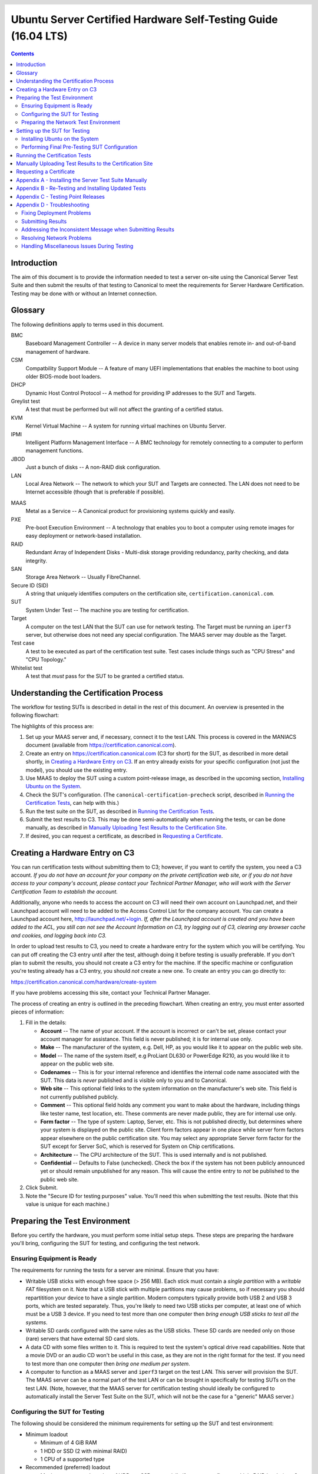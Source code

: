 =================================================================
 Ubuntu Server Certified Hardware Self-Testing Guide (16.04 LTS) 
=================================================================

.. header:: |ubuntu_logo|

.. |ubuntu_logo| image:: images/logo-ubuntu_su-white_orange-hex.png
   :scale: 20%

.. footer:: |canonical_logo|

.. |canonical_logo| image:: images/logo-canonical_no-tm-white-hex.png
   :scale: 10%

.. raw:: pdf

   PageBreak oneColumn

.. contents::

.. raw:: pdf

   PageBreak

Introduction
============

The aim of this document is to provide the information needed to test a
server on-site using the Canonical Server Test Suite and then submit the
results of that testing to Canonical to meet the requirements for Server
Hardware Certification. Testing may be done with or without an Internet
connection.

Glossary
========

The following definitions apply to terms used in this document.

BMC
  Baseboard Management Controller -- A device in many server models
  that enables remote in- and out-of-band management of hardware.

CSM
  Compatbility Support Module -- A feature of many UEFI implementations
  that enables the machine to boot using older BIOS-mode boot loaders.

DHCP
  Dynamic Host Control Protocol -- A method for providing IP
  addresses to the SUT and Targets.

Greylist test
  A test that must be performed but will not affect the
  granting of a certified status.

KVM
  Kernel Virtual Machine -- A system for running virtual machines on
  Ubuntu Server.

IPMI
  Intelligent Platform Management Interface -- A BMC technology for
  remotely connecting to a computer to perform management functions.

JBOD
  Just a bunch of disks -- A non-RAID disk configuration.

LAN
  Local Area Network -- The network to which your SUT and Targets are
  connected. The LAN does not need to be Internet accessible (though that
  is preferable if possible).

.. raw:: pdf

   PageBreak

MAAS
  Metal as a Service -- A Canonical product for provisioning systems
  quickly and easily.

PXE
  Pre-boot Execution Environment -- A technology that enables you to
  boot a computer using remote images for easy deployment or network-based
  installation.

RAID
  Redundant Array of Independent Disks - Multi-disk storage
  providing redundancy, parity checking, and data integrity.

SAN
  Storage Area Network -- Usually FibreChannel.

Secure ID (SID)
  A string that uniquely identifies computers on the certification site,
  ``certification.canonical.com``.

SUT
  System Under Test -- The machine you are testing for certification.

Target
  A computer on the test LAN that the SUT can use for network testing. The
  Target must be running an ``iperf3`` server, but otherwise does not need
  any special configuration. The MAAS server may double as the Target.

Test case
  A test to be executed as part of the certification test
  suite. Test cases include things such as "CPU Stress" and "CPU
  Topology."

Whitelist test
  A test that *must* pass for the SUT to be granted a certified status.

Understanding the Certification Process
=======================================

The workflow for testing SUTs is described in detail in the rest of this
document. An overview is presented in the following flowchart:

.. image:: images/certification-process-flowchart-portrait.png
           :alt: This flowchart outlines the certification process from
                 hardware creation through certificate issuing.
           :width: 100%

.. raw:: pdf

   PageBreak

The highlights of this process are:

#. Set up your MAAS server and, if necessary, connect it to the test LAN.
   This process is covered in the MANIACS document (available from
   https://certification.canonical.com).

#. Create an entry on https://certification.canonical.com (C3 for short)
   for the SUT, as described in more detail shortly, in `Creating a
   Hardware Entry on C3`_. If an entry already exists for your specific
   configuration (not just the model), you should use the existing entry.

#. Use MAAS to deploy the SUT using a custom point-release image, as
   described in the upcoming section, `Installing Ubuntu on the System`_.

#. Check the SUT's configuration. (The ``canonical-certification-precheck``
   script, described in `Running the Certification
   Tests`_, can help with this.)

#. Run the test suite on the SUT, as described in `Running the
   Certification Tests`_.

#. Submit the test results to C3. This may be done semi-automatically
   when running the tests, or can be done manually, as described in
   `Manually Uploading Test Results to the Certification Site`_.

#. If desired, you can request a certificate, as described in `Requesting a
   Certificate`_.

Creating a Hardware Entry on C3
===============================

You can run certification tests without submitting them to C3; however, if
you want to certify the system, you need a C3 account. *If
you do not have an account for your company on the private certification
web site, or if you do not have access to your company's account, please
contact your Technical Partner Manager, who will work with the Server
Certification Team to establish the account.*

Additionally, anyone who needs to access the account on C3 will need their own
account on Launchpad.net, and their Launchpad account will need to be added to
the Access Control List for the company account. You can create a Launchpad
account here, http://launchpad.net/+login. *If, after the Launchpad
account is created and you have been added to the ACL, you still can not see
the Account Information on C3, try logging out of C3, clearing any browser
cache and cookies, and logging back into C3.*

In order to upload test results to C3, you need to create a hardware entry
for the system which you will be certifying. You can put off creating the
C3 entry until after the test, although doing it before testing is usually
preferable. If you don't plan to submit the results, you should not create
a C3 entry for the machine. If the specific machine or configuration
you're testing already
has a C3 entry, you should *not* create a new one. To create an entry you
can go directly to:

https://certification.canonical.com/hardware/create-system

If you have problems accessing this site, contact your Technical Partner
Manager.

.. image:: images/hardware-creation-flowchart-landscape.png
           :alt: This flowchart outlines the steps necessary to create
                 hardware entries on C3.
           :width: 100%

The process of creating an entry is outlined in the preceding flowchart.
When creating an entry, you must enter assorted pieces of information:

#. Fill in the details:

   * **Account** -- The name of your account. If the account is incorrect
     or can't be set, please contact your account manager for assistance.
     This field is never published; it is for internal use only.

   * **Make** -- The manufacturer of the system, e.g. Dell, HP, as you
     would like it to appear on the public web site.

   * **Model** -- The name of the system itself, e.g ProLiant DL630 or
     PowerEdge R210, as you would like it to appear on the public web site.

   * **Codenames** -- This is for your internal reference and identifies
     the internal code name associated with the SUT. This data is
     *never* published and is visible only to you and to Canonical.

   * **Web site** -- This optional field links to the system information on
     the manufacturer's web site. This field is not currently published
     publicly.

   * **Comment** -- This optional field holds any comment you want to make
     about the
     hardware, including things like tester name, test location, etc. 
     These comments are never made public, they are for internal use only.

   * **Form factor** -- The type of system: Laptop, Server, etc. This is
     not published directly, but determines where your system is displayed
     on the public site.  Client form factors appear in one place while
     server form factors appear elsewhere on the public certification site.
     You may select any appropriate Server form factor for the SUT except for
     Server SoC, which is reserved for System on Chip certifications.

   * **Architecture** -- The CPU architecture of the SUT. This is used
     internally and is not published.

   * **Confidential** -- Defaults to False (unchecked). Check the box if
     the system has not been publicly announced yet or should remain
     unpublished for any reason. This will cause the entire entry to *not*
     be published to the public web site.

#. Click Submit.

#. Note the "Secure ID for testing purposes" value. You'll need this
   when submitting the test results. (Note that this value is unique for
   each machine.)

Preparing the Test Environment
==============================

Before you certify the hardware, you must perform some initial setup
steps. These steps are preparing the hardware you'll bring, configuring
the SUT for testing, and configuring the test network.

Ensuring Equipment is Ready
---------------------------

The requirements for running the tests for a server are minimal. Ensure
that you have:

-  Writable USB sticks with enough free space (> 256 MB). Each stick must
   contain a *single partition* with a *writable FAT* filesystem on it. 
   Note that a USB stick with multiple partitions may cause problems, so if
   necessary you should repartitition your device to have a single
   partition. Modern computers typically provide both USB 2 and USB 3
   ports, which are tested separately. Thus, you're likely to need two USB
   sticks per computer, at least one of which must be a USB 3 device. If
   you need to test more than one computer then *bring enough USB sticks to
   test all the systems*.

-  Writable SD cards configured with the same rules as the USB sticks.
   These SD cards are needed only on those (rare) servers that have
   external SD card slots.

-  A data CD with some files written to it. This is required to test the
   system's optical drive read capabilities. Note that a movie DVD or an
   audio CD won't be useful in this case, as they are not in the right
   format for the test. If you need to test more than one computer then
   *bring one medium per system*.

-  A computer to function as a MAAS server and ``iperf3`` target on the test
   LAN. This server will provision the SUT. The MAAS server can be a normal
   part of the test LAN or can be brought in specifically for testing SUTs
   on the test LAN. (Note, however, that the MAAS server for certification
   testing should ideally be configured to automatically install the Server
   Test Suite on the SUT, which will not be the case for a "generic" MAAS
   server.)

Configuring the SUT for Testing
-------------------------------

The following should be considered the minimum requirements for setting
up the SUT and test environment:

-  Minimum loadout

   -  Minimum of 4 GiB RAM

   -  1 HDD or SSD (2 with minimal RAID)

   -  1 CPU of a supported type

-  Recommended (preferred) loadout

   -  Maximum supported number of HDDs or SSDs, especially if you can
      configure multiple RAID levels (e.g. 2 for RAID 0, 3 for RAID 5, and
      6 for RAID 50)

   -  The largest disk capacity available from the OEM -- ideally, over
      2 TiB on a single disk or RAID array.

   -  Maximum amount of supported RAM

   -  Maximum number of supported CPUs

   - If the SUT has multiple disk controllers (such as a motherboard-based
     disk controller and a separate RAID controller), we strongly recommend
     that disk devices be connected to all controllers during testing.

-  All hardware, including CPUs, must be production level. Development
   level hardware is not eligible for certification.

   -  This can be excepted on a case by case basis for pre-release systems
      where the Partner and Canonical have arranged certification to be
      published coinciding with a SUT's release announcement.

-  If possible, as many processors as the SUT will support should be
   installed.

   -  Note that systems that ship with processors from different families
      (e.g Broadwell vs. Skylake) will require extra testing.

   -  CPU speed bumps and die shrinks do not require extra testing.

-  The SUT should not contain any extraneous PCI devices that are not
   part of the certification.

   -  This includes things like network, SAN and iSCSI cards.

   -  Hardware RAID cards are allowed if they are used to provide RAID
      services to the SUT's onboard storage.

-  Virtualization (VMX/SVM) should be enabled in the BIOS/UEFI, when
   supported by the CPU's architecture.

-  The SUT should be running release or GA level (*not* development level)
   firmware. Development level firmware is generally not eligible for
   certification.

   -  The one exception to this rule is that you may use unsigned GA equivalent
      firmware if such allows you to flash the system up and down rev as
      needed. However, the test results must show the version to be equal to
      the publicly available version.

-  BIOS/UEFI should be configured using factory default settings, with the
   following exceptions:

   -  If the hardware virtualization options in the BIOS/UEFI are not
      enabled, enable them, save the settings and allow the SUT to reboot.

   -  The SUT must be configured to PXE-boot by default.

   -  If the SUT's firmware supports PXE-booting in UEFI mode, it must be
      configured to boot in UEFI mode, rather than in BIOS/CSM/legacy mode.

   -  On x86-64 systems, if the UEFI supports it, the SUT must be
      configured to boot with Secure Boot active.

-  The SUT Firmware should have verifiable identifiers in DMI Types 1, 2 and/or
   3 that match the information entered in the hardware entry on C3.
   
   -  For ODMs this means Make and Model data must be accurate in DMI Types 1
      and 2.
   
   -  For OEMs where Make and Model may not be determined yet, some other
      identifier must exist in DMI Types 1, 2 and/or 3 that matches data
      provided in the Hardware Entry on C3

-  Storage should be properly configured.

   -  Some BIOS-only computers may have problems booting from disks over
      2 TiB in size. If the SUT fails for this reason, it may pass with
      smaller disks (or a smaller RAID array), but this issue should be
      noted with the results submission.

   -  Disks must be configured for "flat" storage -- that is, filesystems
      in plain partitions, rather than using LVM or bcache configurations.
      "Flat" storage was the only option with MAAS 1.8 and earlier, but
      MAAS 1.9 introduced LVM and bcache options. Similarly, software RAID
      must *not* be used.

-  The SUT's BMC, if present, may be configured via DHCP or with a static
   IP address. If the BMC uses IPMI, MAAS will set up its own BMC user
   account (``maas``) when enlisting the SUT.

-  A monitor and keyboard for the SUT are helpful because they will
   enable you to monitor its activities. If necessary, however,
   certification can be done without these items.

Preparing the Network Test Environment
--------------------------------------

Particularly if you're testing in a location where you've never before
tested, or if you're testing a SUT with unique network hardware, you may
need to prepare the network environment. In particular, you should pay
attention to the following:

-  In addition to the SUT, the network must contain at least one other
   machine, which will run MAAS and an ``iperf3`` server; however, you may
   want to separate these two functions.

   - The MAAS Advanced NUC Installation and Configuration -- Scripted
     (MANIACS) document (available from
     https://certification.canonical.com) describes how to configure a MAAS
     server. This server may be a standard part of the testing network or
     something you bring with you for testing purposes alone. A laptop or a
     small portable computer such as an Intel NUC is sufficient. MAAS
     version 2.0 or later is required for certification work.

  -  When testing multiple SUTs simultaneously, you will need multiple
     ``iperf3`` Targets, one for each SUT. If your ``iperf3`` Target has a
     sufficiently fast NIC or multiple NICs, you can assign the computer
     multiple IP addresses and treat each one as a distinct Target. This
     topic is covered in more detail in Appendix D of the MANIACS document.
     Alternatively, you can run network tests against a single ``iperf3``
     Target sequentially; however, this approach complicates submission of
     results. Note that poor network infrastructure may make multiple
     simultaneous ``iperf3`` runs unreliable.

-  Ideally, the network should have few or no other computers;
   extraneous network traffic can negatively impact the network tests.

-  Network cabling, switches, and the ``iperf3`` server should be capable of
   at least the SUT's best speed. For instance, if the SUT has 1 Gbps
   Ethernet, the other network components should be capable of 1 Gbps or
   faster speeds. If the local network used for testing is less capable
   than the best network interfaces on the SUT, the network test won't run,
   and those interfaces must be
   tested later on a more-capable network. If the test environment uses
   separate networks with different speeds, with the SUT cabled to multiple
   networks via different ports, you can specify multiple ``iperf3``
   servers, as described later.

-  If desired, the MAAS server may be run inside a virtual machine;
   however, it is advisable to run the ``iperf3`` server on "real" hardware
   so as to minimize the risk of network tests failing because of
   virtualization issues.

-  Every network port must be cabled to the LAN and properly configured
   with either DHCP or static addressing. If a SUT has 4 NIC ports, then
   all 4 must be connected to the LAN.

Setting up the SUT for Testing
==============================

Before you can begin testing, you must install Ubuntu on the SUT and
perform some certification-specific configuration tasks on the SUT. Most of
the work of these tasks is performed with the help of MAAS, as described in
the following sections.

Installing Ubuntu on the System
-------------------------------

Beginning with Ubuntu 14.04 (Trusty Tahr), server certification requires
that the SUT be installable via MAAS. Therefore, the following procedure
assumes the presence of a properly-configured MAAS server. The MAAS
Advanced NUC Installation and Configuration -- Scripted (MANIACS) document
describes how to set up a MAAS server for certification testing purposes.
This document describes use of MAAS 2.2.

Once the SUT and MAAS server are both connected to the network, you can
install Ubuntu on the SUT as follows:

#. Unplug any USB flash drives or external hard disks from the SUT.
   (MAAS will attempt to install to a USB flash drive if it's detected
   before the hard disk. This problem is rare but undesirable.)

#. Power on the SUT and allow it to PXE-boot.

   -  The SUT should boot the MAAS enlistment image and then power off.

   -  You should see the SUT appear as a newly-enlisted computer in your
      MAAS server's node list. (You may need to refresh your browser to see
      the new entry.)

#. Check and verify the following items in the MAAS server's node details
   page:

   -  If desired, change the node name for the SUT.

   -  Check the SUT's power type and ensure it's set correctly (IPMI, AMT,
      etc.). If the SUT has no BMC, you can set it to Manual.

   -  Note that manual power control is acceptable only on low-end servers
      that lack BMCs. If MAAS fails to detect a BMC that is present or if
      MAAS cannot control a BMC that is present, please consult the
      Canonical Server Certification Team.

#. Commission the node by clicking Take Action followed by Commission
   and then Commission Machine.

   -  If the SUT has a BMC, the computer should power up, pass more
      information about itself to the MAAS server, and then power down
      again.

   -  If the SUT does not have a BMC, you should manually power on the SUT
      after clicking the Commission Node button. The SUT should power up,
      pass more information about itself to the MAAS server, and then power
      down again.

#. Check and, if necessary, adjust the following node details:

   - On the Interfaces tab, ensure that all the node's interfaces are
     active. (By default, MAAS activates only the first network interface
     on most computers.) If an interface is identified as *Unconfigured,*
     click the three horizontal bars in the Actions column, select Edit
     Interface, and set IP Mode to Auto Assign, DHCP, or Static Assign.
     (The first two cause MAAS to assign an IP address to the node itself,
     either by maintaining its own list of static IP addresses or by using
     DHCP. The Static Assign option requires you to set the IP address
     yourself. These three options are described in more detail in the
     MANIACS document, available from https://certification.canonical.com.)

   - On the Storage tab, look under Available Disks and Partitions for
     disks that have not been configured. If any are availble, scroll your
     mouse over to the right of the row to activate a set of pop-up
     options. Select the Partition option. You can then set a Filesystem
     (specify ext4fs) and Mount Point (something under ``/mnt`` usually
     works well, such as ``/mnt/sdb`` for the ``/dev/sdb`` disk). Click Add
     Partition when you've set these options. Repeat this step for any
     additional disks.

#. On the MAAS server, verify that the SUT's Status is listed as Ready
   in the node list or on the node's details page. You may need to
   refresh the page to see the status update.

#. Click Take Action followed by Deploy. Options to select the OS version
   to deploy should appear.

#. Select the Ubuntu release you want to deploy. There are two ways to do
   this:

   - Normally, you'll pick the "Ubuntu" image you want to test (such as
     "Ubuntu 16.04 LTS 'Xenial Xerus'") and either a GA or HWE kernel. (*Do
     not* pick a low-latency kernel.) The GA kernel is from the series that
     was used when the LTS release was first made, such as a 4.4.0-series
     kernel for Ubuntu 16.04; and the HWE kernel is the latest kernel
     available for that version, such as a 4.8.0-series kernel for Ubuntu
     16.04.2. If you use this method, you will normally test with the GA
     kernel and follow up with the HWE kernel.

   - Alternatively, you can pick a custom certification point release image
     that you installed as described in the MANIACS document. This image
     will appear as an OS type of "Custom" and a description that specifies
     the point-release version. These versions correspond to each
     point-release version, such as 16.04 GA, 16.04.1, 16.04.2, and so on,
     each of which uses its own kernel. Note that this deployment method
     causes the network and disk configuration options described earlier to
     be ignored; the SUT will use DHCP on all network interfaces and you'll
     have to prepare additional disks manually after deployment. If you use
     this method of deployment, you will normally begin with the 16.04 GA
     image and follow up with the latest point-release image. This method
     of testing is now deprecated.

   `Appendix C - Testing Point Releases`_, elaborates on the procedures for
   testing different kernels and point releases.

#. Click Deploy Machine to begin deployment.

   -  If the SUT has a BMC, it should power up and install Ubuntu. This
      process can take several minutes.

   -  If the SUT does not have a BMC, you should power it on manually after
      clicking Deploy Machine. The SUT should then boot and install Ubuntu.
      This process can take several minutes.

If MAAS has problems in any of the preceding steps, you should first check
`Appendix D - Troubleshooting`_ for suggestions. If that doesn't help,
the SUT might not pass certification. For instance, certification requires
that MAAS be able to detect the SUT and, in most cases, set its power type
information automatically. If you have problems with any of these steps,
contact the Canonical Server Certification Team to learn how to proceed;
you might have run into a simple misconfiguration, or the server might need
enablement work.

If MAAS is fully configured as described in the `MAAS Advanced NUC
Installation and Configuration -- Scripted (MANIACS)` document, it should
deploy the Server Test Suite automatically. If MAAS doesn't deploy the
Server Test Suite properly, you can do so manually, as described in
`Appendix A - Installing the Server Test Suite Manually`_.

Performing Final Pre-Testing SUT Configuration
----------------------------------------------

Once the SUT is deployed, you should be able to log into it using SSH from
the MAAS server. Check the node details page to learn its primary IP
address. (Using a hostname will also work if DNS is properly configured,
but this can be fragile.) The username on the node is ``ubuntu``, and you
should require no password when logging in from the MAAS server or from any
other computer and account whose SSH key you've registered with the MAAS
server.

You may need to perform a few additional minor tasks before running the
Certification Suite, and keep some other factors in mind as you continue to
access the SUT:

-  If you want to log in at the console or from another computer, the
   password is ``ubuntu``, assuming the certification preseed files are
   used on the MAAS server. If you're using a "generic" MAAS installation,
   you must set the password manually. Testing at the console has certain
   advantages (described shortly).

-  You should *not* install updates to the SUT unless they are absolutely
   necessary to pass certification. In that case, the Canonical
   Certification Team will make the determination of what updates should be
   applied.

-  You should verify your SUT's kernel version by typing ``uname -r``.
   Ubuntu 16.04 GA ships with a 4.4.0-series kernel, while 16.04.2 uses a
   4.8.0-series kernel. Note that, although updated kernels ship with most
   point-release versions, if you use the standard MAAS images,
   ``lsb_release -a`` will show that you have the latest point-release
   version even if you're using the GA kernel. It's the kernel version
   that's important for testing purposes, as elaborated on in `Appendix C -
   Testing Point Releases`_.

-  If any network interfaces are not configured, you should configure them
   in ``/etc/network/interfaces`` and activate them with ``ifup``.

-  If the SUT has more than one HDD, all but the first disk must be
   partitioned and mounted prior to testing. Partitions on those
   additional HDDs should preferably be a single partition that spans the
   entire disk and that uses the ext4 filesystem.

-  A MAAS installation configured for certification testing should
   provision the SUT with the Server Test Suite and related packages. If
   you're using a more "generic" MAAS setup, you'll have to install the
   certification software yourself, as described in `Appendix A -
   Installing the Server Test Suite Manually`_.

Running the Certification Tests
===============================

You can initiate a testing session in a server as follows:

#. Launch ``iperf3`` on the Target server(s) you plan to use by typing::

    $ iperf3 -s

#. Connect to the SUT via SSH or log in at the console. A standard MAAS
   installation creates a user called ``ubuntu``, as noted earlier. You can
   test using either a direct console login or SSH, but an SSH login may be
   disconnected by the network tests or for other reasons.

#. If the SUT provides the suitable ports and drives, plug in a USB 2
   stick, plug in a USB 3 stick, plug in an SD card, and insert a suitable
   data CD in the optical drive. (Note that USB testing is not required for
   blade/cartridge style systems *unless* the blade or cartridge has
   dedicated USB ports that are not shared via the chassis.) These media
   must remain inserted *throughout the test run*, because the media tests
   will be kicked off partway through the run.

#. You should double-check that the server's configuration is correct by
   running the ``canonical-certification-precheck`` script, which tests
   critical configuration details:

   - If the script does not detect a Secure ID (SID) configured in
     ``/etc/xdg/canonical-certification.conf``, the script gives you the
     option of entering one. Doing so can simplify submitting results;
     however, this will work only if the SUT has full Internet access.

   - Information on some critical configuration details is displayed,
     followed by a summary, such as the following:

     .. figure:: images/cert-pretest.png
        :alt: The certification pre-test script helps you identify
              simple problems that might make you go d'oh!
        :width: 100%

   - Summary results are color-coded, with white for information, green for
     passed results, yellow for warnings, and red for problems that should
     be corrected. In the preceding output, the Installed RAM value was
     displayed in yellow because the system's RAM is a bit shy of 4 GiB;
     the ``iperf`` line is in red because the script detected no ``iperf3``
     server; and the ``USB_Disks`` line is red because no USB flash drive
     was inserted in the SUT. If your terminal supports the feature, you
     can scroll up to see details of any warnings or failures.

   - If the script identifies any other problems, be sure to correct them.
     Some common sources of problems include the following:

     - If the precheck script fails the ``NICs_enabled`` test, you must
       correct the problem before testing. You must ensure that all network
       ports are cabled to a working LAN and configured in
       ``/etc/network/interfaces`` using the appropriate configuration
       (static or DHCP) for your test environment. If you edit this file,
       either reboot or bring up the interfaces you add with ``ifup``
       before running tests.

     - If your ``IPERF`` test failed, you may need to launch the ``iperf3``
       server on the Target system, as described earlier. Your
       configuration may need updating in addition to or instead of this
       change, though. To do so, edit the
       ``/etc/xdg/canonical-certification.conf`` file on the SUT so as to
       specify your ``iperf3`` server(s). For example::

         TEST_TARGET_IPERF = 192.168.0.2,172.24.124.7

       If your environment includes multiple ``iperf3`` servers, you can
       identify them all, separated by commas. The test suite will attempt
       to use each server in sequence until one results in a passed test or
       until a timeout period of one hour has passed. You can use this
       feature if your environment includes separate networks with
       different speeds or simply to identify all of your ``iperf3``
       servers. (Note that ``iperf3`` refuses a connection if a test is
       ongoing, so you can list multiple ``iperf3`` servers and let the
       test suite try them all until it finds a free one.)

     - If the ``Hard_Disks`` or ``USB_Disks`` options failed, you may need
       to attend to them. USB flash drives need only be prepared with FAT
       filesystems and inserted into the SUT, as described earlier. Most
       disks have device filenames of ``/dev/sda``, ``/dev/sdb``, and so
       on; but some exotic disk devices may appear under other device
       names, such as ``/dev/nvme*``. If ``ls /dev/sd*`` shows a disk with
       no partitions, you should partition the disk (one big disk-spanning
       partition is best), create an ext4 filesystem on it, and mount it
       (subdirectories of ``/mnt`` work well). Repeat this process for each
       unmounted disk.

     - If the ``KVM_Image_Check`` or ``LXD_Image_Check`` tests failed, or
       if your Internet access is slow, you should download the relevant
       virtualization images on the SUT:

       #. On a computer with better Internet access, download KVM and LXD
          cloud image files from
          http://cloud-images.ubuntu.com/xenial/current/. In particular,
          obtain the ``xenial-server-cloudimg-amd64-disk1.img``,
          ``xenial-server-cloudimg-amd64-root.tar.xz``, and
          ``xenial-server-cloudimg-amd64-lxd.tar.xz`` files, or the
          equivalent for your CPU architecture.

       #. Copy those images to any convenient directory on the SUT.

       #. Supply the full paths under the section labeled "environment" in
          ``/etc/xdg/canonical-certification.conf``. For example::

            [environment]
            KVM_TIMEOUT = 300
            KVM_IMAGE = /home/ubuntu/xenial-server-cloudimg-amd64-disk1.img
            LXD_ROOTFS = /home/ubuntu/xenial-server-cloudimg-amd64-root.tar.xz
            LXD_TEMPLATE = /home/ubuntu/xenial-server-cloudimg-amd64-lxd.tar.xz

          Note that the KVM and LXD configurations are separated by
          several lines of comments in the configuration file.

#. If you're running the test via SSH, type ``screen`` on the SUT to ensure
   that you can reconnect to your session should your link to the SUT go
   down, as may happen when running the network tests. If you're
   disconnected, you can reconnect to your session by logging in and
   typing ``screen -r``. This step is not important if you're running the
   Server Test Suite at the console.

#. Run::

    $ canonical-certification-server

#. A welcome message will be displayed. Make sure to read the message
   and follow its instructions.

#. Press the Enter key. The system will display a Suite Selection
   screen:

   .. figure:: images/suite-selection-xenial.png
      :alt: The suite selection screen enables you to pick which
            tests to run
      :width: 100%

#. Select the *16.04 server certification full* item by using the arrow
   keys and then pressing Spacebar. (The other test
   plans exist to enable easy re-running of subsets of
   tests that often fail in some environments or to run tests on Ubuntu
   14.04.)

#. Press Enter to move on to the test selection screen.

#. After a few seconds, a test selection screen will appear, as shown
   below. You should ordinarily leave all the tests selected. (Tests that
   are irrelevant for a given computer, such as tests of the optical drive
   on computers that lack this hardware, are automatically ignored.) If a
   test is hanging or otherwise causing problems, please contact the
   Canonical Server Certification Team for advice on how to proceed. Using
   this screen is fairly straightforward -- you can use Enter to expand
   or collapse a category, the spacebar to select or deselect an option
   or category, arrow keys to navigate through the options, and so on.

   .. figure:: images/test-selection-xenial.png
      :alt: The suite selection screen enables you to pick which
            tests to run
      :width: 100%

#. Press the *T* key to start testing. The screen will begin displaying a
   scrolling set of technical details about the tests as they are
   performed.

#. The full test suite can take several hours, or in extreme cases over a
   day, to complete, depending on the hardware configuration (amount of
   RAM, disk space, etc). During this time the computer may be
   unresponsive. This is due to the inclusion of some stress test cases.
   These are deliberately intensive and produce high load on the system's
   resources.

#. If at any time during the execution you are *sure* the computer has
   crashed (or it reboots spontaneously) then after the system comes back
   up you should run the ``canonical-certification-server`` command again
   and respond `y` when asked if you want to resume the previous session.

#. If any tests fail or do not run, the test selection screen will
   reappear, but it will show only those tests that failed or did not run.
   You can use this opportunity to re-run a test if you believe it failed
   for a transient reason, such as if your ``iperf3`` server crashed or was
   unavailable. Note that the presence of a test in this list does not
   necessarily mean that the test failed; tests that were skipped for
   harmless reasons can also appear in this list.

#. When the test run is complete, you should see a summary of tests run, a
   note about where the ``submission*`` files have been stored, and a
   prompt to submit the results to C3. If you're connected to the Internet,
   typing ``y`` at this query should cause the results to be submitted. You
   will need either a Secure ID value or to have already entered this value
   in the ``/etc/xdg/canonical-certification.conf`` file. (The
   ``canonical-certification-precheck`` script will edit this file
   appropriately if you provided the SID when you ran that script.)

#. Copying the results files off of the SUT is advisable. This is most
   important if the automatic submission of results fails; however,
   having the results available as a backup can be useful because it
   enables you to review the results off-line or in case of submission
   problems that aren't immediately obvious. The results are stored in
   the ``~/.local/share/checkbox-ng`` directory. The upcoming section,
   `Manually Uploading Test Results to the Certification Site`_, describes
   how to upload results manually to C3.

You can review your results locally by loading
``submission_<DATECODE>.html`` in a web
browser. This enables you to
quickly spot failed tests because they're highlighted in red with a
"FAILED" notation in the Result column, whereas passed tests acquire a
green color, with the word "PASSED." Note, however, that *a failed test
does not necessarily denote a failed certification*. Reasons a test might
fail but still enable a certification to pass include the following:

-  A test may be a greylist test, as described in the `Ubuntu Server
   Hardware Certification Coverage` document, available from
   https://certification.canonical.com.

-  Some tests are known to produce occasional false positives -- that
   is, they claim that problems exist when in fact they don't.

-  Some test environments are sub-optimal, necessitating that specific
   tests be re-run. This can happen with network tests or if the tester
   forgot to insert a removable medium. In such cases, the specific test
   can be re-run rather than the entire test suite.

Consult your account manager if you have questions about specific test
results.

Manually Uploading Test Results to the Certification Site
=========================================================

If you can't upload test results to the certification site from the
certification program itself, you must do so manually, perhaps from
another computer that runs Ubuntu. At this time, there is no
mechanism for submitting results from an OS other than Ubuntu.

To add the Hardware Certification PPA, install
``canonical-certification-submit``, and submit the results, follow these
instructions:

#. Add the Hardware Certification PPA::

   $ sudo apt-add-repository ppa:hardware-certification/public
   $ sudo apt-get update

#. Install the package::

   $ sudo apt-get install canonical-certification-submit

#. Run the following command::

    $ canonical-certification-submit --secure_id <SUT_SECURE_ID> \
      <PATH_TO>/submission_<DATECODE>.xml

   where:

   -  ``<SUT_SECURE_ID>`` can be found on your system's page on the
      certification web site (http://certification.canonical.com) by
      looking next to "Secure ID for testing purposes":

      .. image:: images/secure_id.png
         :alt: The Secure ID can be obtained from the Ceritification web site.
         :align: left
         :width: 70%

   -  ``<PATH_TO>`` refers to the location of the
      ``submission_{datecode}.xml`` file
      (which should be contained in the ``~/.local/share/checkbox-ng``
      directory you copied to the USB key).

   -  ``<DATECODE>`` is a date code. Note that if you re-run the
      certification suite, you're likely to see multiple
      ``submission_<DATECODE>.xml`` files, each with a different date code,
      one for each run. Ordinarily, you should submit the most recent file.

You should see output similar to the following for a successful
submission::

  $ canonical-certification-submit --secure_id a00D000000XndQJIAZ \
    ~/.local/share/checkbox_ng/submission_2016-03-23T19\:06\:18.244727.xml 
  Successfully sent, submission status at
  https://certification.canonical.com/submissions/status/20409

  
Once results submission is complete, use the provided link in the output
to review the results and confirm that they are correct.

Requesting a Certificate
========================

Once you've uploaded the data to the certification site, you should
review it in the web interface. If you're satisfied that there are no
problems, you can request a certificate:

#. Click the date link under the Created column in the Submissions
   section. The result should be a page showing most of the same
   information as the previous page, but in a different format, and
   restricted to that one test run.

#. Click the Request Certificate link. The result should be a page with
   a few radio buttons in which you can enter information:

   -  Status is fixed at In Progress.

   -  Release indicates the Ubuntu release used for testing, and for which
      the certificate will be issued.

   -  Level indicates the type of certification:

      -  Certified is for for hardware that's ready to be deployed with
         Ubuntu. This is the option to choose for server hardware as that
         typically does not ship with a pre-installed operating system.

      -  Certified Pre-installed is for hardware that  ships with a (possibly
         customized) version of Ubuntu. This option is used almost exclusively
         for Client hardware such as desktops, laptops and tablets that 
         typically ship with a pre-installed operating system.

   -  Is Private should be checked if the certification should be kept
      private. Note that this check box affects the certificate only, not
      the entry for the computer as a whole on
      http://certification.canonical.com. Other public pre-existing
      certificates, or those issued in the future, will remain public.

#. Click Submit. You'll see a new screen in which you can (and in one
   case *must*) enter more information. In particular, you can click:

   -  Link Bug to link to a bug on https://bugs.launchpad.net.
      This option is available only to Canonical engineers.

   -  Create Note or Create Note from Template to create a note. Most
      systems will have at least two notes:

      -  *A note titled "Tester" with the name of the person who did the
         testing is required.*

      -  A note titled "Test Notes" is usually present. It describes
         test-specific quirks, such as why a failure should be ignored
         (say, if a network test failed because of local network problems
         but succeeded on re-testing). If the
         *miscellanea/get-maas-version* test fails, be sure to specify the
         version of MAAS used to deploy the SUT.

      In most cases, the "Private" check box should be checked for your
      notes.

.. raw:: pdf

   PageBreak

Appendix A - Installing the Server Test Suite Manually
======================================================

Ordinarily, MAAS will install the Server Test Suite onto the SUT as part of
the provisioning process. If the MAAS server is not configured to do this,
you may use APT to do the job after deploying the SUT. In order to do this,
your lab must have Internet access or a local APT repository with both the
main Ubuntu archives and the relevant PPAs. You can install the necessary
tools using ``apt-get``.

Log in to the server and run the following commands::

  $ sudo apt-add-repository ppa:hardware-certification/public
  $ sudo apt-add-repository ppa:firmware-testing-team/ppa-fwts-stable
  $ sudo apt-get update
  $ sudo apt-get install canonical-certification-server

.. The ppa:hardware-certification/public should be stable. For
   the development PPA, instead use ppa:checkbox-dev/ppa.

If you want to  run the test suite from an Ubuntu live medium, you must
also enable the universe repository::

  $ sudo apt-add-repository universe

Note that running the test suite from a live medium is not accepted for any
certification attempt; this information is provided to help in unusual
situations or when debugging problems that necessitate booting in this way.

During the installation, you may be prompted for a password for ``mysql``.
This can be set to anything you wish; it will not be used during testing.

At this point, the test suite and dependencies should be installed.

.. raw:: pdf

   PageBreak

Appendix B - Re-Testing and Installing Updated Tests
====================================================

Occasionally, a test will fail, necessitating re-testing a feature. For
instance, if a USB flash drive is defective or improperly prepared, the
relevant USB tests will fail. Another common source of problems is
network tests, which can fail because of busy LANs, flaky switches, bad
cables, and so on. When this happens, you must re-run the relevant
test(s).

Although it's often possible to re-run a test by directly executing a
single test script, the preferred method is:

#. Re-run ``canonical-certification-server``.

#. Use one of the abbreviated testing whitelists (such as *Network-only*)
   or adjust the set of tests to be run.

#. Submit the resulting ``submission_<DATECODE>.xml`` file to the C3 site.

You can then request a certificate based on the main results (the one with
the most passed tests) and refer to the secondary set of results in the
certificate notes. This procedure ensures that all the necessary data will
be present on C3. It also ensures that (sometimes subtle) problems will be
avoided; for instance, network tests may not be valid if network ports that
are not being tested are active. The ``canonical-certification-server``
framework ensures that such potential problems are avoided.

From time to time, a test will be found to contain a bug or need to be
updated to deal with a problem. In such cases, it is often impractical
to wait for the fix to work its way down through Ubuntu's packaging
system, or even through the PPAs in which some of the relevant tools are
distributed. In such cases, the usual procedure for replacing the script
or file is as follows:

#. Consult with the Server Certification Team about the problem; *do
   not* install an updated script from some other source!

#. Obtain the updated file (typically a script) from the Server
   Certification Team. Store it on the SUT in the home directory of the
   test account. For instance, the new script might be
   ``/home/ubuntu/newscript``. If necessary, give the new file execute
   permissions.

#. On the SUT, rename or delete the original file, as in::

    $ sudo rm /usr/lib/plainbox-provider-checkbox/bin/oldscript

#. Create a symbolic link from the new script to the original name, as
   in::

     $ sudo ln -s /home/ubuntu/newscript \
       /usr/lib/plainbox-provider-checkbox/bin/oldscript

#. Run the tests again, using the ``canonical-certification-server`` user
   interface.

In some cases, another procedure might be necessary; for instance, a bug
fix might require installing a new Debian package with the dpkg command,
or you might need to edit a configuration file. The Canonical Server
Certification Team can advise you about such requirements.

.. raw:: pdf

   PageBreak

Appendix C - Testing Point Releases
===================================

Ordinarily, 16.04 certification requires testing Ubuntu releases or Linux
kernels:

-  Ubuntu 16.04 GA -- That is, the version that was released in April of
   2016. This version shipped with a 4.4.0-series kernel.

-  The current point release -- That is, version 16.04.2 or whatever is the
   latest release in the 16.04 series. Ubuntu LTS releases starting with
   the .2 version (such as 16.04.2) update the kernel to the same series as
   the most-recently released non-LTS Ubuntu version. For instance, 16.04.2
   uses the same kernel series as Ubuntu 16.10 -- that is, the 4.8.0 kernel
   series.

In theory, compatibility will only improve with time, so a server might
fail testing with 16.04 GA and its 4.4.0 kernel because it uses new
hardware that had not
been supported in April of 2016, but pass with the latest version. Such
a server would be certified for that latest version, but not for the
original GA release. If such a situation arises, testing may also be
done with intervening releases so as to determine the earliest working
version of Ubuntu.

If a server fails certification with a more recent release but works
with an earlier one, this situation is treated as a regression; a bug
report should be filed and note made of the problem in the certificate
request. Please notify your TPM about such problems to facilitate their
resolution.

Because Ubuntu 16.04.1 uses the same 4.4.0 kernel series as 16.04 GA,
testing 16.04.1 is not required.

If you have problems controlling the SUT's kernel version or installing
particular point releases, then you should consult the Server Certification
Team.

.. raw:: pdf

   PageBreak

Appendix D - Troubleshooting
============================

Fixing Deployment Problems
--------------------------

Sometimes a node fails to deploy. When this happens, check the installation
output on the node's MAAS page. (With MAAS 2.1, scroll down to "Machine
output" and click the radio button to the right; "Installation Output"
should be one of the options. With MAAS 2.2, click the "Installation" tab
to see the installation output.) Often, a clue to the nature of the problm
appears near the end of that output. If you don't spot anything obvious,
copy that output into a file and send it to the Server Certification Team.

One common cause of deployment problems is IP address assignment issues. To
minimize the risk of such problems, set the node's network settings to use
DHCP exclusively. To do this, you must first release the node. You can then
scroll to the Network section on the node's summary page in MAAS and set
all the IP Address fields to DHCP. This change can also help prevent a
node's IP address from changing if you shut it down for a while and then
reboot or after the certification network tests complete.

Submitting Results
------------------

If submitting results from the Server Test Suite itself fails, you can use
the ``canonical-certification-submit`` program, as described earlier, in
`Manually Uploading Test Results to the Certification Site`_. You can try
this on the SUT, but if network problems prevented a successful submission,
you may need to bring the files out on a USB flash drive or other removable
medium and submit them from a computer with better Internet connectivity.

Addressing the Inconsistent Message when Submitting Results
-----------------------------------------------------------

If you receive a message that looks like the following when using
``canonical-certification-submit``, please be sure to save the
``submission.xml`` file and contact your account manager::

  2014-04-28 10:55:33,894 CRITICAL Error: Inconsistent message

Resolving Network Problems
--------------------------

Network problems are common in testing. These problems can manifest as
complete failures of all network tests or as failures of just some
tests. Specific suggestions for fixing these problems include:

-  **Check cables and other hardware** -- Yes, this is very basic; but bad
   cables can cause problems. For instance, one bad cable at Canonical
   resulted in connections at 100 Mbps rather than 1 Gbps, and therefore
   failures. Some of these failures were identified in the output as the
   lack of a route to the host. Similarly, if a switch connecting the SUT
   to the ``iperf3`` server is deficient, it will affect the network test
   results.

-  **Use the simplest possible network** -- Complex network setups and those
   with heavy traffic from computers uninvolved in the testing or those
   with multiple switches, bridges, etc., can create problems for
   network testing. Simplifying the network in whatever way is practical
   can improve matters.

-  **Check the iperf3 server** -- Ensure that the server computer is up and
   that the ``iperf3`` server program is running on it. Also ensure that the
   computer has no issues, such as a runaway process that's consuming too
   much CPU time.

-  **Verify the iperf3 server is not overworked** -- The ``iperf3`` server
   program refuses connections if it's already talking to another client.
   Thus, a SUT may fail its network test if the ``iperf3`` server is
   already in use. You may need to re-run the network tests on one or more
   SUTs if this is the case. Note that a faster ``iperf3`` server (say, one
   with a 10 Gbps NIC used to test 1 Gbps SUTs) requires special
   configuration to handle multiple simultaneous connections, as described
   in the MANIACS guide.

-  **Ensure the iperf3 server is on the SUT's local network** -- The
   network tests temporarily remove the default route from the routing
   table, so the ``iperf3`` server must be on the same network segment as
   the SUT.

-  **Check the SUT's network configuration** -- A failure to configure the
   network ports in ``/etc/network/interfaces`` will cause a failure of the
   network tests. Likewise, a failure to bring up a network interface
   before testing will cause the test to fail, even if
   ``canonical-certification-server`` detects the interface.

-  **Check your DHCP server** -- A sluggish or otherwise malfunctioning
   DHCP server can delay bringing up the SUT's network interfaces (which
   repeatedly go down and come up during testing). This in turn can cause
   network testing failures.

If you end up having to re-run the network tests, either do so from within
``canonical-certification-server`` or be sure to bring down all the network
interfaces except the one you're testing before using ``iperf3`` manually.
The way Linux manages network interfaces makes it difficult to ensure that
network traffic will be restricted to a single network device if more than
one is active.

Handling Miscellaneous Issues During Testing
--------------------------------------------

The testing process should be straightforward and complete without issue.
Should you encounter problems during testing, please contact your account
manager. Be sure to save the ``~/.local/share/checkbox-ng`` and
``~/.cache/plainbox`` directory trees as they will contain logs and other
data that will help the Server Certification Team determine if the issue is
a testing issue or a hardware issue that will affect the certification
outcome.

If possible, please also save a copy of any terminal output or
tracebacks you notice to a text file and save that along with the
previously-noted directories. (Feel free to send us a photo of the
screen taken with a digital camera.)


